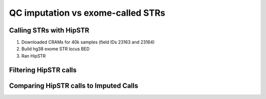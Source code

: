 ==================================
QC imputation vs exome-called STRs
==================================

Calling STRs with HipSTR
========================

#. Downloaded CRAMs for 40k samples (field IDs 23163 and 23164)

   .. details:: Details

       * Chose FE instead of SPB CRAMs because the SPB pipeline
         had issues and was down. Didn't use OQFE pipeline because it was
         not released at the time. 
       * Only downloaded 40k of the 50k files because that took me 2 months.
         Also why I haven't migrated to the OQFE files.
       * Files were downloaded in semirandom order, I believe prioritizing
         lower IDs numerically, but ID ordering is random so this is okay

   .. details:: Implementation details 

       * Files at :code:`$UKB/exome/fe_crams/`
       * Filenames: :code:`$ID_23163_0_0.cram, $ID_23163_0_0.cram.crai`
         and symlinked shorter versions of these names: :code:`$ID.cram,
         $ID.cram.crai`
       * Downloading was limited by max simultaneous downloads (10, set by UKB) and
         bandwidth (I believe also throttled by UKB)
       * Downloaded files on tscc-dm1 per instructions, supposedly faster
       * Downloaded with dask for parallelism. Script at
         :code:`$UKB/exome/fetch_fe_crams_local.py`.

         .. details:: Contents

             .. literalinclude:: ../exome/fetch_fe_crams_local.py
                 :linenos:
                 :language: python

       * Batch file at
         :code:`$UKB/exome/fe_cram.bulk`

         .. details:: Contents (truncated)

             .. literalinclude:: ../exome/fe_cram.bulk
                 :lines: 1-10



#. Build hg38 exome STR locus BED

   .. details:: BED contents

      .. csv-table:: SNPSTR Exome STRS hg38 BED
             :file: ../side_analyses/exome_strs/snpstr_exome_strs_38.bed
             :delim: tab

   .. details:: Methodology

       * Cull the STRs from the SNPSTR reference VCFs and make an hg19 BED file
       * LiftOver the BED to hg38 - nothing fails to lift over
       * Intersect the new hg38 BED with UKB's target capture region
         ( https://biobank.ctsu.ox.ac.uk/showcase/refer.cgi?id=3801 )

   .. details:: Details

       * 630 exome STRs
       * Per discussion with Melissa: Exome sequencing generally covers
         the boundaries of the target file and a bit more. If there are
         massive expansions in the target region then this boundary guarantee
         will fail. But small STR expansions should generally be captured by
         exome sequencing, so it's reasonable to include STRs that are at/near
         the boundaries of the capture region. Just subject any use of the STRs
         to standard filtering.


   .. details:: Implementation details

       * File at: :code:`$UKB/side_analyses/exome_strs/snpstr_exome_strs_38.bed`
         Produced via

         .. details:: code

             .. code-block:: bash

                 python make_snpstr_bed.py
                 #bedPlus argument means that the fields 4+ get carried over directly instead of being interpreted as standard bed fields
                 $UKB/utilities/liftOver/liftOver -bedPlus=3 snpstr_strs_19.bed $UKB/utilities/liftOver/hg19ToHg38.over.chain.gz snpstr_strs_38_unsorted.bed unmapped_19to38_snpstr_strs.bed
                 for chr in $(seq 1 22); do echo "chr$chr" >> chr.names ; done
                 bedtools sort -i snpstr_strs_38_unsorted.bed -g chr.name > snpstr_strs_38.bed

                 # see here https://biobank.ctsu.ox.ac.uk/showcase/refer.cgi?id=3801
                 wget  -nd  biobank.ctsu.ox.ac.uk/crystal/crystal/auxdata/xgen_plus_spikein.b38.bed ; mv xgen_plus_spikein.b38.bed exome_38.bed
                 awk '{ print "chr" $0 ; }' exome_38.bed > exome_38_chr.bed

                 bedtools intersect -u -f 1 -a snpstr_strs_38.bed -b exome_38_chr.bed > snpstr_exome_strs_38.bed

       * Helper script :code:`make_snpstr_bed.py`

         .. details:: code

             .. literalinclude:: ../side_analyses/exome_strs/make_snpstr_bed.py
                 :language: python

       * Overlapping checks:

          * STR_2876 isn't included because it only partially overlaps the exome region
          * While STR_1214 is included because it fully overalps the exome region

       * SNPSTR IDs do not match up with HipSTR reference IDs. I cannot find the
         script I wrote which showed this, but I'm confident of this.
         Shubham says they matched initially when SNPSTR ref was published
         and then HipSTR changed the IDs out from under him.
         
       * Also produced :code:`snpstr_exome_str_ids.txt, snpstr_exome_str_cleaned_ids.txt`
         Just the list of IDs, with the latter having the '/' in some STR names replaced by '_'
       * Also produced files containing the calls for those STRs in the SNPSTR hg19 panel
         :code:`snpstr_panel_exome_calls_hg19_chrNN.txt`.

         .. details:: Code

             .. code-block:: bash

                for chr in $(seq 1 22) ; do
                     bcftools query -i ID=@$UKB/side_analyses/exome_strs/snpstr_exome_str_ids.txt \
                         -f '%ID %REF %ALT [%GT:]\n' \
                         $UKB/snpstr/1kg.snp.str.chr${chr}.vcf.gz \
                         > snpstr_panel_exome_calls_hg19_chr${chr}.txt &
                 done 

             
#. Ran HipSTR

   .. details:: Details

   .. details:: Implementation Details


Filtering HipSTR calls
======================

Comparing HipSTR calls to Imputed Calls
=======================================
